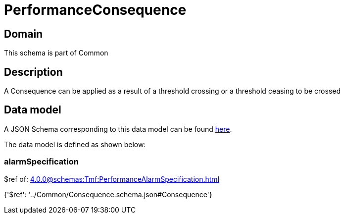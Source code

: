 = PerformanceConsequence

[#domain]
== Domain

This schema is part of Common

[#description]
== Description

A Consequence can be applied as a result of a threshold crossing or a threshold ceasing to be crossed


[#data_model]
== Data model

A JSON Schema corresponding to this data model can be found https://tmforum.org[here].

The data model is defined as shown below:


=== alarmSpecification
$ref of: xref:4.0.0@schemas:Tmf:PerformanceAlarmSpecification.adoc[]


{&#x27;$ref&#x27;: &#x27;../Common/Consequence.schema.json#Consequence&#x27;}